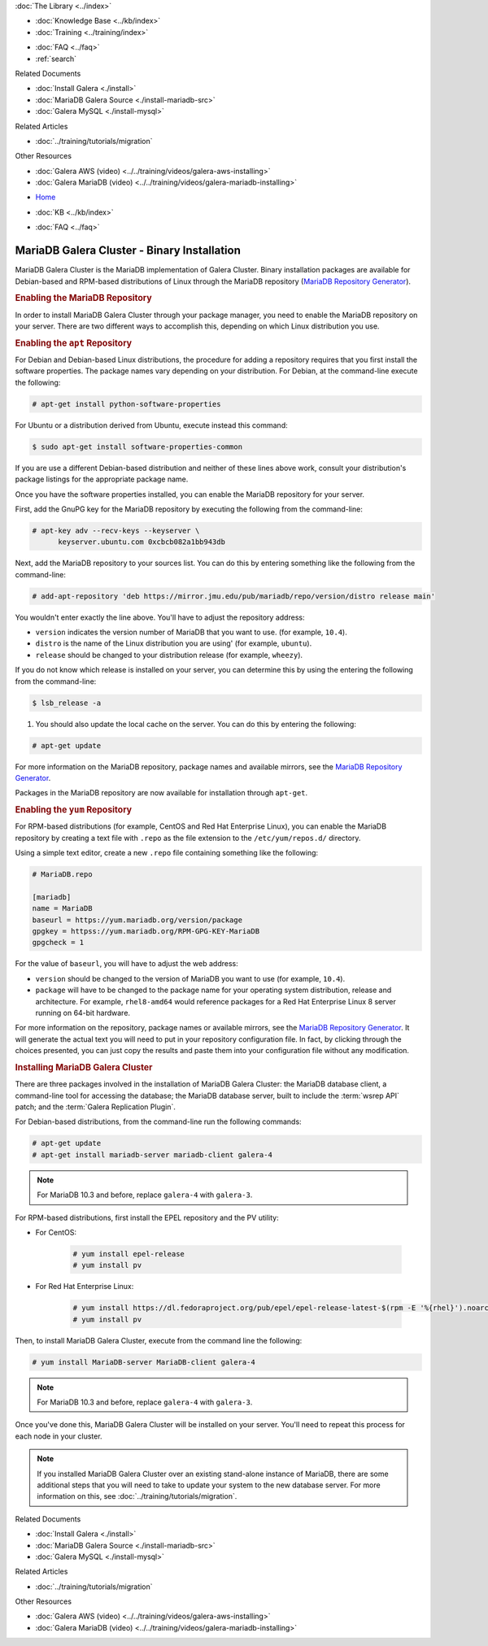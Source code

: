 .. meta::
   :title: Install MariaDB Galera Cluster
   :description:
   :language: en-US
   :keywords: galera cluster, installation, install, mariadb, binaries, apt, yum
   :copyright: Codership Oy, 2014 - 2025. All Rights Reserved.


.. container:: left-margin

   .. container:: left-margin-top

      :doc:`The Library <../index>`

   .. container:: left-margin-content

      .. cssclass:: here

         - :doc:`Documentation <./index>`

      - :doc:`Knowledge Base <../kb/index>`
      - :doc:`Training <../training/index>`

      .. cssclass:: sub-links

         - :doc:`Training Courses <../training/courses/index>`
         - :doc:`Tutorial Articles <../training/tutorials/index>`
         - :doc:`Training Videos <../training/videos/index>`

      - :doc:`FAQ <../faq>`
      - :ref:`search`

      Related Documents

      - :doc:`Install Galera <./install>`
      - :doc:`MariaDB Galera Source <./install-mariadb-src>`
      - :doc:`Galera MySQL <./install-mysql>`

      Related Articles

      - :doc:`../training/tutorials/migration`

      Other Resources

      - :doc:`Galera AWS (video)  <../../training/videos/galera-aws-installing>`
      - :doc:`Galera MariaDB (video)  <../../training/videos/galera-mariadb-installing>`

.. container:: top-links

   - `Home <https://galeracluster.com>`_

   .. cssclass:: here

      - :doc:`Docs <./index>`

   - :doc:`KB <../kb/index>`

   .. cssclass:: nav-wider

      - :doc:`Training <../training/index>`

   - :doc:`FAQ <../faq>`


.. cssclass:: library-document
.. _`install-mariadb-binary`:

============================================
MariaDB Galera Cluster - Binary Installation
============================================

MariaDB Galera Cluster is the MariaDB implementation of Galera Cluster. Binary installation packages are available for Debian-based and RPM-based distributions of Linux through the MariaDB repository (`MariaDB Repository Generator <https://downloads.mariadb.org/mariadb/repositories/>`_).

.. image:: ../images/mariadb-repository-tool.png
   :width: 600px
   :alt: MariaDB Repository Tool
   :class: tutorial-screenshot


.. _`mariadb-repo`:
.. rst-class:: section-heading
.. rubric:: Enabling the MariaDB Repository

In order to install MariaDB Galera Cluster through your package manager, you need to enable the MariaDB repository on your server. There are two different ways to accomplish this, depending on which Linux distribution you use.

.. _`mariadb-deb`:
.. rst-class:: sub-heading
.. rubric:: Enabling the ``apt`` Repository

For Debian and Debian-based Linux distributions, the procedure for adding a repository requires that you first install the software properties. The package names vary depending on your distribution. For Debian, at the command-line execute the following:

.. code-block:: console

   # apt-get install python-software-properties

For Ubuntu or a distribution derived from Ubuntu, execute instead this command:

.. code-block:: console

   $ sudo apt-get install software-properties-common

If you are use a different Debian-based distribution and neither of these lines above work, consult your distribution's package listings for the appropriate package name.

Once you have the software properties installed, you can enable the MariaDB repository for your server.

First, add the GnuPG key for the MariaDB repository by executing the following from the command-line:

.. code-block:: console

   # apt-key adv --recv-keys --keyserver \
         keyserver.ubuntu.com 0xcbcb082a1bb943db

Next, add the MariaDB repository to your sources list. You can do this by entering something like the following from the command-line:

.. code-block:: console

   # add-apt-repository 'deb https://mirror.jmu.edu/pub/mariadb/repo/version/distro release main'

You wouldn't enter exactly the line above. You'll have to adjust the repository address:

- ``version`` indicates the version number of MariaDB that you want to use. (for example, ``10.4``).

- ``distro`` is the name of the Linux distribution you are using' (for example, ``ubuntu``).

- ``release`` should be changed to your distribution release (for example, ``wheezy``).

If you do not know which release is installed on your server, you can determine this by using the entering the following from the command-line:

.. code-block:: console

   $ lsb_release -a

#. You should also update the local cache on the server. You can do this by entering the following:

.. code-block:: console

   # apt-get update


For more information on the MariaDB repository, package names and available mirrors, see the `MariaDB Repository Generator <https://downloads.mariadb.org/mariadb/repositories/>`_.

Packages in the MariaDB repository are now available for installation through ``apt-get``.


.. _`mariadb-rpm`:
.. rst-class:: sub-heading
.. rubric:: Enabling the ``yum`` Repository

For RPM-based distributions (for example, CentOS and Red Hat Enterprise Linux), you can enable the MariaDB repository by creating a text file with ``.repo`` as the file extension to the ``/etc/yum/repos.d/`` directory.

Using a simple text editor, create a new ``.repo`` file containing something like the following:

.. code-block:: ini

   # MariaDB.repo

   [mariadb]
   name = MariaDB
   baseurl = https://yum.mariadb.org/version/package
   gpgkey = httpss://yum.mariadb.org/RPM-GPG-KEY-MariaDB
   gpgcheck = 1

For the value of ``baseurl``, you will have to adjust the web address:

- ``version`` should be changed to the version of MariaDB you want to use (for example, ``10.4``).

- ``package`` will have to be changed to the package name for your operating system distribution, release and architecture. For example, ``rhel8-amd64`` would reference packages for a Red Hat Enterprise Linux 8 server running on 64-bit hardware.

For more information on the repository, package names or available mirrors, see the `MariaDB Repository Generator <https://downloads.mariadb.org/mariadb/repositories/>`_. It will generate the actual text you will need to put in your repository configuration file. In fact, by clicking through the choices presented, you can just copy the results and paste them into your configuration file without any modification.


.. _`mariadb-install`:
.. rst-class:: section-heading
.. rubric:: Installing MariaDB Galera Cluster

There are three packages involved in the installation of MariaDB Galera Cluster: the MariaDB database client, a command-line tool for accessing the database; the MariaDB database server, built to include the :term:`wsrep API` patch; and the :term:`Galera Replication Plugin`.

For Debian-based distributions, from the command-line run the following commands:

.. code-block:: console

   # apt-get update
   # apt-get install mariadb-server mariadb-client galera-4

.. note:: For MariaDB 10.3 and before, replace ``galera-4`` with ``galera-3``.

For RPM-based distributions, first install the EPEL repository and the PV utility:

- For CentOS:

   .. code-block:: console
   
      # yum install epel-release
      # yum install pv

- For Red Hat Enterprise Linux:

   .. code-block:: console
   
      # yum install https://dl.fedoraproject.org/pub/epel/epel-release-latest-$(rpm -E '%{rhel}').noarch.rpm
      # yum install pv

Then, to install MariaDB Galera Cluster, execute from the command line the following:

.. code-block:: console

   # yum install MariaDB-server MariaDB-client galera-4

.. note:: For MariaDB 10.3 and before, replace ``galera-4`` with ``galera-3``.

Once you've done this, MariaDB Galera Cluster will be installed on your server. You'll need to repeat this process for each node in your cluster.

.. note:: If you installed MariaDB Galera Cluster over an existing stand-alone instance of MariaDB, there are some additional steps that you will need to take to update your system to the new database server. For more information on this, see :doc:`../training/tutorials/migration`.


.. container:: bottom-links

   Related Documents

   - :doc:`Install Galera <./install>`
   - :doc:`MariaDB Galera Source <./install-mariadb-src>`
   - :doc:`Galera MySQL <./install-mysql>`

   Related Articles

   - :doc:`../training/tutorials/migration`

   Other Resources

   - :doc:`Galera AWS (video)  <../../training/videos/galera-aws-installing>`
   - :doc:`Galera MariaDB (video)  <../../training/videos/galera-mariadb-installing>`
